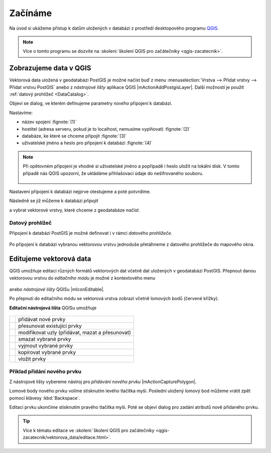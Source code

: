 Začínáme
========

Na úvod si ukážeme přístup k datům uložených v databázi z prostředí
desktopového programu `QGIS <http://www.qgis.org>`_.

.. note:: Více o tomto programu se dozvíte na :skoleni:`školení QGIS
          pro začátečníky <qgis-zacatecnik>`.

.. index::
   single: zobrazení dat
   single: QGIS

Zobrazujeme data v QGIS
-----------------------

.. _qgis-add-pg-layer:

Vektorová data uložená v geodatabázi PostGIS je možné načíst buď z
menu :menuselection:`Vrstva --> Přidat vrstvy --> Přidat vrstvu
PostGIS` anebo z *nástrojové lišty* aplikace QGIS
|mActionAddPostgisLayer|. Další možností je použít :ref:`datový
prohlížeč <DataCatalog>`.

.. _db-connection:

Objeví se dialog, ve kterém definujeme parametry *nového* připojení k
databázi.

.. figure:: ../images/qgis-postgis-new.png
   :class: middle
   :scale-latex: 65
	      
Nastavíme:

* název spojení :fignote:`(1)`
* hostitel (adresa serveru, pokud je to localhost, nemusíme vyplňovat) :fignote:`(2)`
* databáze, ke které se chceme připojit :fignote:`(3)`
* uživatelské jméno a heslo pro připojení k databázi :fignote:`(4)`

.. raw:: latex

   \newpage

.. figure:: ../images/qgis-postgis-new-settings.png
           :width: 350px
           :scale-latex: 50

.. note:: Při opětovném připojení je vhodné si uživatelské jméno a
	  popřípadě i heslo uložit na lokální disk. V tomto případě
	  nás QGIS upozorní, že ukládáme přihlašovací údaje do
	  nešifrovaného souboru.

	  .. figure:: ../images/qgis-pg-conn-warning.png
		      :class: small

Nastavení připojení k databázi nejprve otestujeme a poté potvrdíme.

.. noteadvanced:: **Připojení k databázi z příkazové řádky**

   .. code-block:: bash
      
      psql gismentors -U skoleni -W -h training.gismentors.eu

Následně se již můžeme k databázi *připojit*

.. figure:: ../images/qgis-postgis-connect.png
   :class: middle
   :scale-latex: 80
                 
a vybrat vektorové vrstvy, které chceme z geodatabáze *načíst*.

.. figure:: ../images/qgis-postgis-layers.png
           :width: 700px

.. raw:: latex

   \newpage

.. _DataCatalog:

Datový prohlížeč
^^^^^^^^^^^^^^^^

Připojení k databázi PostGIS je možné definovat i v rámci *datového
prohlížeče*.

.. figure:: ../images/../images/qgis-catalog-new.png
   :class: small
	   
Po připojení k databázi vybranou vektorovou vrstvu jednoduše
přetáhneme z datového prohlížeče do mapového okna.

.. figure:: ../images/../images/qgis-catalog-layer.png
   :class: middle
   :scale-latex: 75

.. index::
   single: editace dat
   single: QGIS

Editujeme vektorová data
------------------------

QGIS umožňuje editaci různých formátů vektorových dat včetně dat
uložených v geodatabázi PostGIS. Přepnout danou vektorovou vrstvu do
*editačního módu* je možné z kontextového menu

.. figure:: ../images/qgis-edit-menu.png
            :width: 350px

anebo *nástrojové lišty* QGISu |mIconEditable|.

Po přepnutí do editačního módu se vektorová vrstva zobrazí včetně
lomových bodů (červené křížky).

.. figure:: ../images/qgis-edit-mode.png
   :width: 800px
   :scale-latex: 85
	      
**Editační nástrojová lišta** QGISu umožňuje

.. figure:: ../images/qgis-edit-toolbar.png
            :width: 350px

.. table::
   :class: toc

   +-----+-------------------------------------------------+
   | |A| |  přidávat nové prvky                            |
   +-----+-------------------------------------------------+
   | |M| |  přesunovat existující prvky                    |
   +-----+-------------------------------------------------+
   | |N| |  modifikovat uzly (přidávat, mazat a přesunovat)|
   +-----+-------------------------------------------------+
   | |D| |  smazat vybrané prvky                           |
   +-----+-------------------------------------------------+
   | |C| |  vyjmout vybrané prvky                          |
   +-----+-------------------------------------------------+
   | |O| |  kopírovat vybrané prvky                        |
   +-----+-------------------------------------------------+
   | |P| |  vložit prvky                                   |
   +-----+-------------------------------------------------+

.. |A| image:: ../images/qgis-edit-add.png
               :width: 32px
               :align: middle

.. |M| image:: ../images/qgis-edit-move.png
               :width: 32px
               :align: middle

.. |N| image:: ../images/qgis-edit-node.png
               :width: 32px
               :align: middle

.. |D| image:: ../images/qgis-edit-delete.png
               :width: 32px
               :align: middle

.. |C| image:: ../images/qgis-edit-cut.png
               :width: 32px
               :align: middle

.. |O| image:: ../images/qgis-edit-copy.png
               :width: 32px
               :align: middle

.. |P| image:: ../images/qgis-edit-paste.png
               :width: 32px
               :align: middle

Příklad přidání nového prvku
^^^^^^^^^^^^^^^^^^^^^^^^^^^^

Z nástrojové lišty vybereme nástroj pro *přidávání nového prvku*
|mActionCapturePolygon|.

Lomové body nového prvku volíme stisknutím levého tlačítka
myši. Poslední uložený lomový bod můžeme vrátit zpět pomocí klávesy
:kbd:`Backspace`.

.. figure:: ../images/qgis-edit-new-feature.png
   :width: 800px
   :scale-latex: 85
	      
Editaci prvku ukončíme stisknutím pravého tlačítka myši. Poté se
objeví dialog pro zadání atributů nově přidaného prvku.

.. tip:: Více k tématu editace ve :skoleni:`školení QGIS pro
         začátečníky <qgis-zacatecnik/vektorova_data/editace.html>`.


